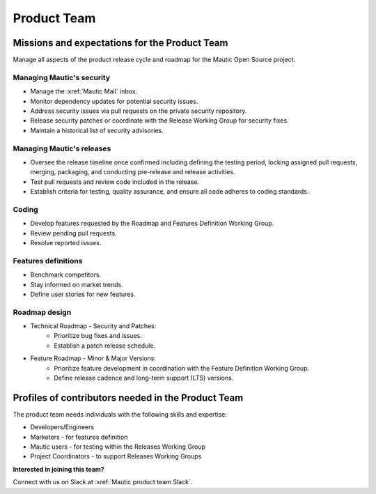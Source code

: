 Product Team
############

.. vale off

Missions and expectations for the Product Team
**********************************************

.. vale on

Manage all aspects of the product release cycle and roadmap for the Mautic Open Source project.

Managing Mautic's security
--------------------------

* Manage the :xref:`Mautic Mail` inbox.
* Monitor dependency updates for potential security issues.
* Address security issues via pull requests on the private security repository.
* Release security patches or coordinate with the Release Working Group for security fixes.
* Maintain a historical list of security advisories.

.. vale off

Managing Mautic's releases
--------------------------

.. vale on

* Oversee the release timeline once confirmed including defining the testing period, locking assigned pull requests, merging, packaging, and conducting pre-release and release activities.
* Test pull requests and review code included in the release.
* Establish criteria for testing, quality assurance, and ensure all code adheres to coding standards.

Coding
------

* Develop features requested by the Roadmap and Features Definition Working Group.
* Review pending pull requests.
* Resolve reported issues.

Features definitions
--------------------

* Benchmark competitors.
* Stay informed on market trends.
* Define user stories for new features.

Roadmap design
--------------

* Technical Roadmap - Security and Patches:
   * Prioritize bug fixes and issues.
   * Establish a patch release schedule.

* Feature Roadmap - Minor & Major Versions:
   * Prioritize feature development in coordination with the Feature Definition Working Group.
   * Define release cadence and long-term support (LTS) versions.

.. vale off

Profiles of contributors needed in the Product Team
***************************************************

.. vale on

The product team needs individuals with the following skills and expertise:

* Developers/Engineers
* Marketers - for features definition
* Mautic users - for testing within the Releases Working Group
* Project Coordinators - to support Releases Working Groups

**Interested in joining this team?** 

Connect with us on Slack at :xref:`Mautic product team Slack`.
